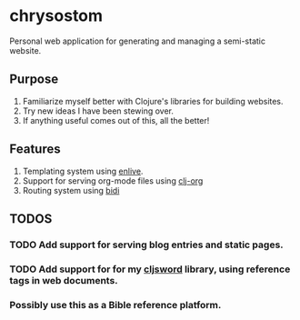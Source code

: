 * chrysostom
Personal web application for generating and managing a semi-static website.
** Purpose
   1. Familiarize myself better with Clojure's libraries for building websites.
   2. Try new ideas I have been stewing over.
   3. If anything useful comes out of this, all the better!
** Features
   1. Templating system using [[https://github.com/cgrand/enlive][enlive]].
   2. Support for serving org-mode files using [[https://github.com/eigenhombre/clj-org][clj-org]]
   3. Routing system using [[https://github.com/juxt/bidi][bidi]]
** TODOS
*** TODO Add support for serving blog entries and static pages.
*** TODO Add support for for my [[https://github.com/timotheosh/cljsword][cljsword]] library, using reference tags in web documents.
*** Possibly use this as a Bible reference platform.
